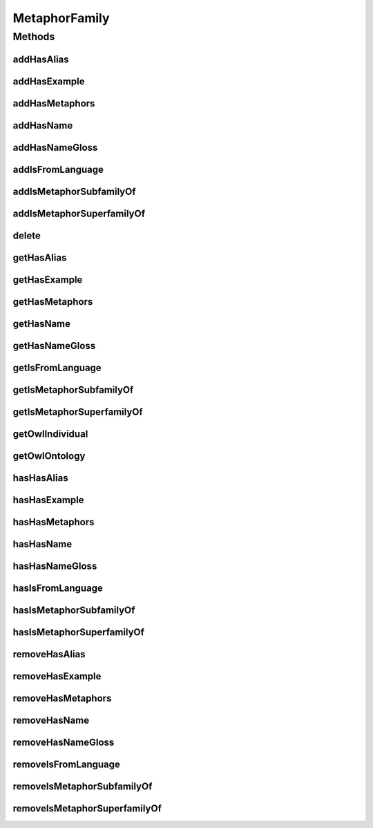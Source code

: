 .. java:import:: java.util Collection

.. java:import:: org.protege.owl.codegeneration WrappedIndividual

.. java:import:: org.semanticweb.owlapi.model OWLNamedIndividual

.. java:import:: org.semanticweb.owlapi.model OWLOntology

MetaphorFamily
==============

.. java:package:: edu.berkeley.icsi.metanet.repository
   :noindex:

.. java:type:: public interface MetaphorFamily extends WrappedIndividual

   Generated by Protege (http://protege.stanford.edu).  Source Class: MetaphorFamily

Methods
-------
addHasAlias
^^^^^^^^^^^

.. java:method::  void addHasAlias(Object newHasAlias)
   :outertype: MetaphorFamily

   Adds a hasAlias property value.

   :param newHasAlias: the hasAlias property value to be added

addHasExample
^^^^^^^^^^^^^

.. java:method::  void addHasExample(Example newHasExample)
   :outertype: MetaphorFamily

   Adds a hasExample property value.

   :param newHasExample: the hasExample property value to be added

addHasMetaphors
^^^^^^^^^^^^^^^

.. java:method::  void addHasMetaphors(Metaphor newHasMetaphors)
   :outertype: MetaphorFamily

   Adds a hasMetaphors property value.

   :param newHasMetaphors: the hasMetaphors property value to be added

addHasName
^^^^^^^^^^

.. java:method::  void addHasName(String newHasName)
   :outertype: MetaphorFamily

   Adds a hasName property value.

   :param newHasName: the hasName property value to be added

addHasNameGloss
^^^^^^^^^^^^^^^

.. java:method::  void addHasNameGloss(String newHasNameGloss)
   :outertype: MetaphorFamily

   Adds a hasNameGloss property value.

   :param newHasNameGloss: the hasNameGloss property value to be added

addIsFromLanguage
^^^^^^^^^^^^^^^^^

.. java:method::  void addIsFromLanguage(String newIsFromLanguage)
   :outertype: MetaphorFamily

   Adds a isFromLanguage property value.

   :param newIsFromLanguage: the isFromLanguage property value to be added

addIsMetaphorSubfamilyOf
^^^^^^^^^^^^^^^^^^^^^^^^

.. java:method::  void addIsMetaphorSubfamilyOf(MetaphorFamily newIsMetaphorSubfamilyOf)
   :outertype: MetaphorFamily

   Adds a isMetaphorSubfamilyOf property value.

   :param newIsMetaphorSubfamilyOf: the isMetaphorSubfamilyOf property value to be added

addIsMetaphorSuperfamilyOf
^^^^^^^^^^^^^^^^^^^^^^^^^^

.. java:method::  void addIsMetaphorSuperfamilyOf(MetaphorFamily newIsMetaphorSuperfamilyOf)
   :outertype: MetaphorFamily

   Adds a isMetaphorSuperfamilyOf property value.

   :param newIsMetaphorSuperfamilyOf: the isMetaphorSuperfamilyOf property value to be added

delete
^^^^^^

.. java:method::  void delete()
   :outertype: MetaphorFamily

getHasAlias
^^^^^^^^^^^

.. java:method::  Collection<? extends String> getHasAlias()
   :outertype: MetaphorFamily

   Gets all property values for the hasAlias property.

getHasExample
^^^^^^^^^^^^^

.. java:method::  Collection<? extends Example> getHasExample()
   :outertype: MetaphorFamily

   Gets all property values for the hasExample property.

getHasMetaphors
^^^^^^^^^^^^^^^

.. java:method::  Collection<? extends Metaphor> getHasMetaphors()
   :outertype: MetaphorFamily

   Gets all property values for the hasMetaphors property.

getHasName
^^^^^^^^^^

.. java:method::  String getHasName()
   :outertype: MetaphorFamily

   Gets the value for the hasName functional property.

getHasNameGloss
^^^^^^^^^^^^^^^

.. java:method::  String getHasNameGloss()
   :outertype: MetaphorFamily

   Gets the value for the hasNameGloss functional property.

getIsFromLanguage
^^^^^^^^^^^^^^^^^

.. java:method::  String getIsFromLanguage()
   :outertype: MetaphorFamily

   Gets the value for the isFromLanguage functional property.

getIsMetaphorSubfamilyOf
^^^^^^^^^^^^^^^^^^^^^^^^

.. java:method::  Collection<? extends MetaphorFamily> getIsMetaphorSubfamilyOf()
   :outertype: MetaphorFamily

   Gets all property values for the isMetaphorSubfamilyOf property.

getIsMetaphorSuperfamilyOf
^^^^^^^^^^^^^^^^^^^^^^^^^^

.. java:method::  Collection<? extends MetaphorFamily> getIsMetaphorSuperfamilyOf()
   :outertype: MetaphorFamily

   Gets all property values for the isMetaphorSuperfamilyOf property.

getOwlIndividual
^^^^^^^^^^^^^^^^

.. java:method::  OWLNamedIndividual getOwlIndividual()
   :outertype: MetaphorFamily

getOwlOntology
^^^^^^^^^^^^^^

.. java:method::  OWLOntology getOwlOntology()
   :outertype: MetaphorFamily

hasHasAlias
^^^^^^^^^^^

.. java:method::  boolean hasHasAlias()
   :outertype: MetaphorFamily

   Checks if the class has a hasAlias property value.

   :return: true if there is a hasAlias property value.

hasHasExample
^^^^^^^^^^^^^

.. java:method::  boolean hasHasExample()
   :outertype: MetaphorFamily

   Checks if the class has a hasExample property value.

   :return: true if there is a hasExample property value.

hasHasMetaphors
^^^^^^^^^^^^^^^

.. java:method::  boolean hasHasMetaphors()
   :outertype: MetaphorFamily

   Checks if the class has a hasMetaphors property value.

   :return: true if there is a hasMetaphors property value.

hasHasName
^^^^^^^^^^

.. java:method::  boolean hasHasName()
   :outertype: MetaphorFamily

   Checks if the class has a hasName property value.

   :return: true if there is a hasName property value.

hasHasNameGloss
^^^^^^^^^^^^^^^

.. java:method::  boolean hasHasNameGloss()
   :outertype: MetaphorFamily

   Checks if the class has a hasNameGloss property value.

   :return: true if there is a hasNameGloss property value.

hasIsFromLanguage
^^^^^^^^^^^^^^^^^

.. java:method::  boolean hasIsFromLanguage()
   :outertype: MetaphorFamily

   Checks if the class has a isFromLanguage property value.

   :return: true if there is a isFromLanguage property value.

hasIsMetaphorSubfamilyOf
^^^^^^^^^^^^^^^^^^^^^^^^

.. java:method::  boolean hasIsMetaphorSubfamilyOf()
   :outertype: MetaphorFamily

   Checks if the class has a isMetaphorSubfamilyOf property value.

   :return: true if there is a isMetaphorSubfamilyOf property value.

hasIsMetaphorSuperfamilyOf
^^^^^^^^^^^^^^^^^^^^^^^^^^

.. java:method::  boolean hasIsMetaphorSuperfamilyOf()
   :outertype: MetaphorFamily

   Checks if the class has a isMetaphorSuperfamilyOf property value.

   :return: true if there is a isMetaphorSuperfamilyOf property value.

removeHasAlias
^^^^^^^^^^^^^^

.. java:method::  void removeHasAlias(Object oldHasAlias)
   :outertype: MetaphorFamily

   Removes a hasAlias property value.

   :param oldHasAlias: the hasAlias property value to be removed.

removeHasExample
^^^^^^^^^^^^^^^^

.. java:method::  void removeHasExample(Example oldHasExample)
   :outertype: MetaphorFamily

   Removes a hasExample property value.

   :param oldHasExample: the hasExample property value to be removed.

removeHasMetaphors
^^^^^^^^^^^^^^^^^^

.. java:method::  void removeHasMetaphors(Metaphor oldHasMetaphors)
   :outertype: MetaphorFamily

   Removes a hasMetaphors property value.

   :param oldHasMetaphors: the hasMetaphors property value to be removed.

removeHasName
^^^^^^^^^^^^^

.. java:method::  void removeHasName(String oldHasName)
   :outertype: MetaphorFamily

   Removes a hasName property value.

   :param oldHasName: the hasName property value to be removed.

removeHasNameGloss
^^^^^^^^^^^^^^^^^^

.. java:method::  void removeHasNameGloss(String oldHasNameGloss)
   :outertype: MetaphorFamily

   Removes a hasNameGloss property value.

   :param oldHasNameGloss: the hasNameGloss property value to be removed.

removeIsFromLanguage
^^^^^^^^^^^^^^^^^^^^

.. java:method::  void removeIsFromLanguage(String oldIsFromLanguage)
   :outertype: MetaphorFamily

   Removes a isFromLanguage property value.

   :param oldIsFromLanguage: the isFromLanguage property value to be removed.

removeIsMetaphorSubfamilyOf
^^^^^^^^^^^^^^^^^^^^^^^^^^^

.. java:method::  void removeIsMetaphorSubfamilyOf(MetaphorFamily oldIsMetaphorSubfamilyOf)
   :outertype: MetaphorFamily

   Removes a isMetaphorSubfamilyOf property value.

   :param oldIsMetaphorSubfamilyOf: the isMetaphorSubfamilyOf property value to be removed.

removeIsMetaphorSuperfamilyOf
^^^^^^^^^^^^^^^^^^^^^^^^^^^^^

.. java:method::  void removeIsMetaphorSuperfamilyOf(MetaphorFamily oldIsMetaphorSuperfamilyOf)
   :outertype: MetaphorFamily

   Removes a isMetaphorSuperfamilyOf property value.

   :param oldIsMetaphorSuperfamilyOf: the isMetaphorSuperfamilyOf property value to be removed.

